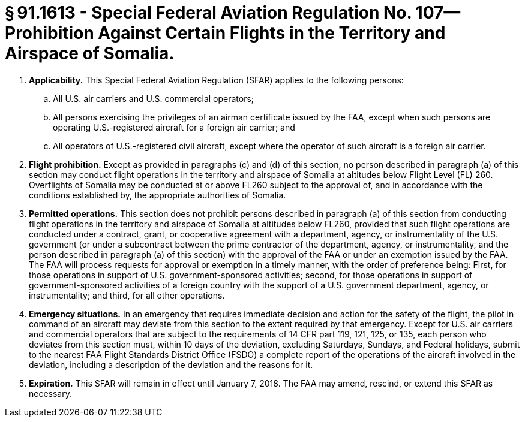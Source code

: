 # § 91.1613 - Special Federal Aviation Regulation No. 107—Prohibition Against Certain Flights in the Territory and Airspace of Somalia.

[start=1,loweralpha]
. *Applicability.* This Special Federal Aviation Regulation (SFAR) applies to the following persons:
[start=1,arabic]
.. All U.S. air carriers and U.S. commercial operators;
.. All persons exercising the privileges of an airman certificate issued by the FAA, except when such persons are operating U.S.-registered aircraft for a foreign air carrier; and
.. All operators of U.S.-registered civil aircraft, except where the operator of such aircraft is a foreign air carrier.
. *Flight prohibition.* Except as provided in paragraphs (c) and (d) of this section, no person described in paragraph (a) of this section may conduct flight operations in the territory and airspace of Somalia at altitudes below Flight Level (FL) 260. Overflights of Somalia may be conducted at or above FL260 subject to the approval of, and in accordance with the conditions established by, the appropriate authorities of Somalia.
. *Permitted operations.* This section does not prohibit persons described in paragraph (a) of this section from conducting flight operations in the territory and airspace of Somalia at altitudes below FL260, provided that such flight operations are conducted under a contract, grant, or cooperative agreement with a department, agency, or instrumentality of the U.S. government (or under a subcontract between the prime contractor of the department, agency, or instrumentality, and the person described in paragraph (a) of this section) with the approval of the FAA or under an exemption issued by the FAA. The FAA will process requests for approval or exemption in a timely manner, with the order of preference being: First, for those operations in support of U.S. government-sponsored activities; second, for those operations in support of government-sponsored activities of a foreign country with the support of a U.S. government department, agency, or instrumentality; and third, for all other operations.
. *Emergency situations.* In an emergency that requires immediate decision and action for the safety of the flight, the pilot in command of an aircraft may deviate from this section to the extent required by that emergency. Except for U.S. air carriers and commercial operators that are subject to the requirements of 14 CFR part 119, 121, 125, or 135, each person who deviates from this section must, within 10 days of the deviation, excluding Saturdays, Sundays, and Federal holidays, submit to the nearest FAA Flight Standards District Office (FSDO) a complete report of the operations of the aircraft involved in the deviation, including a description of the deviation and the reasons for it.
. *Expiration.* This SFAR will remain in effect until January 7, 2018. The FAA may amend, rescind, or extend this SFAR as necessary.

